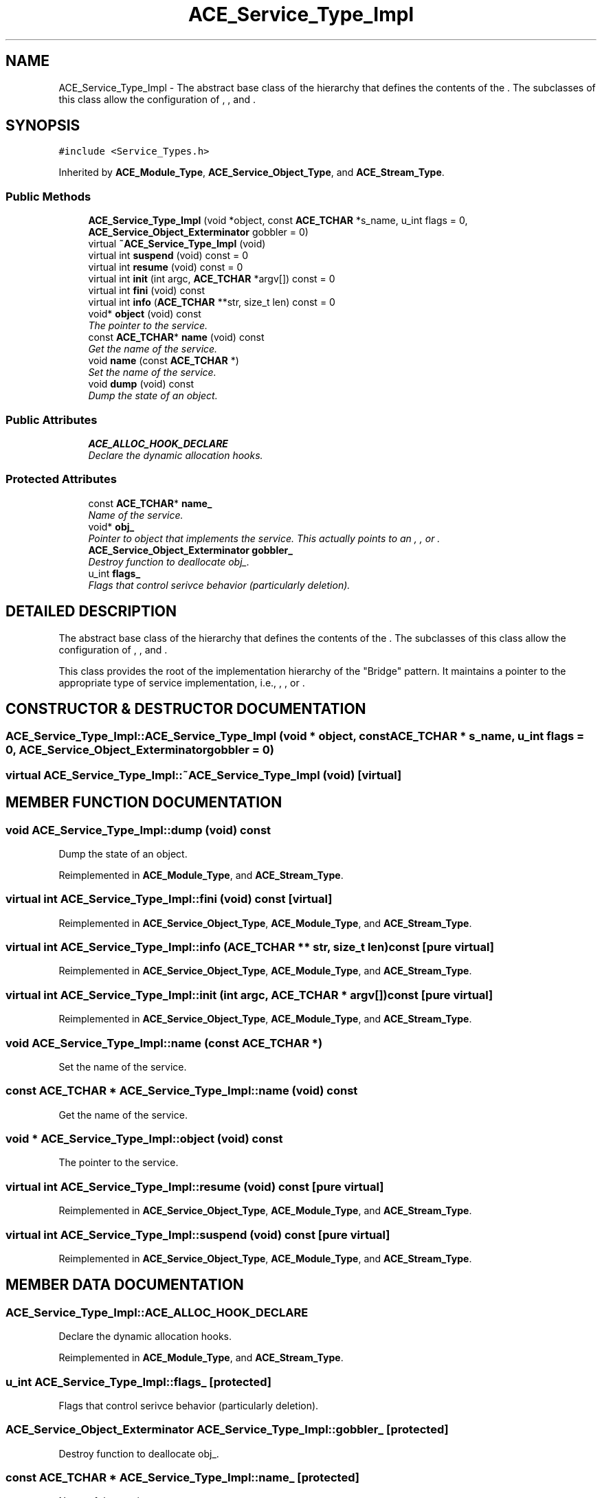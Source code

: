 .TH ACE_Service_Type_Impl 3 "5 Oct 2001" "ACE" \" -*- nroff -*-
.ad l
.nh
.SH NAME
ACE_Service_Type_Impl \- The abstract base class of the hierarchy that defines the contents of the . The subclasses of this class allow the configuration of , , and . 
.SH SYNOPSIS
.br
.PP
\fC#include <Service_Types.h>\fR
.PP
Inherited by \fBACE_Module_Type\fR, \fBACE_Service_Object_Type\fR, and \fBACE_Stream_Type\fR.
.PP
.SS Public Methods

.in +1c
.ti -1c
.RI "\fBACE_Service_Type_Impl\fR (void *object, const \fBACE_TCHAR\fR *s_name, u_int flags = 0, \fBACE_Service_Object_Exterminator\fR gobbler = 0)"
.br
.ti -1c
.RI "virtual \fB~ACE_Service_Type_Impl\fR (void)"
.br
.ti -1c
.RI "virtual int \fBsuspend\fR (void) const = 0"
.br
.ti -1c
.RI "virtual int \fBresume\fR (void) const = 0"
.br
.ti -1c
.RI "virtual int \fBinit\fR (int argc, \fBACE_TCHAR\fR *argv[]) const = 0"
.br
.ti -1c
.RI "virtual int \fBfini\fR (void) const"
.br
.ti -1c
.RI "virtual int \fBinfo\fR (\fBACE_TCHAR\fR **str, size_t len) const = 0"
.br
.ti -1c
.RI "void* \fBobject\fR (void) const"
.br
.RI "\fIThe pointer to the service.\fR"
.ti -1c
.RI "const \fBACE_TCHAR\fR* \fBname\fR (void) const"
.br
.RI "\fIGet the name of the service.\fR"
.ti -1c
.RI "void \fBname\fR (const \fBACE_TCHAR\fR *)"
.br
.RI "\fISet the name of the service.\fR"
.ti -1c
.RI "void \fBdump\fR (void) const"
.br
.RI "\fIDump the state of an object.\fR"
.in -1c
.SS Public Attributes

.in +1c
.ti -1c
.RI "\fBACE_ALLOC_HOOK_DECLARE\fR"
.br
.RI "\fIDeclare the dynamic allocation hooks.\fR"
.in -1c
.SS Protected Attributes

.in +1c
.ti -1c
.RI "const \fBACE_TCHAR\fR* \fBname_\fR"
.br
.RI "\fIName of the service.\fR"
.ti -1c
.RI "void* \fBobj_\fR"
.br
.RI "\fIPointer to object that implements the service. This actually points to an , , or .\fR"
.ti -1c
.RI "\fBACE_Service_Object_Exterminator\fR \fBgobbler_\fR"
.br
.RI "\fIDestroy function to deallocate obj_.\fR"
.ti -1c
.RI "u_int \fBflags_\fR"
.br
.RI "\fIFlags that control serivce behavior (particularly deletion).\fR"
.in -1c
.SH DETAILED DESCRIPTION
.PP 
The abstract base class of the hierarchy that defines the contents of the . The subclasses of this class allow the configuration of , , and .
.PP
.PP
 This class provides the root of the implementation hierarchy of the "Bridge" pattern. It maintains a pointer to the appropriate type of service implementation, i.e., , , or . 
.PP
.SH CONSTRUCTOR & DESTRUCTOR DOCUMENTATION
.PP 
.SS ACE_Service_Type_Impl::ACE_Service_Type_Impl (void * object, const \fBACE_TCHAR\fR * s_name, u_int flags = 0, \fBACE_Service_Object_Exterminator\fR gobbler = 0)
.PP
.SS virtual ACE_Service_Type_Impl::~ACE_Service_Type_Impl (void)\fC [virtual]\fR
.PP
.SH MEMBER FUNCTION DOCUMENTATION
.PP 
.SS void ACE_Service_Type_Impl::dump (void) const
.PP
Dump the state of an object.
.PP
Reimplemented in \fBACE_Module_Type\fR, and \fBACE_Stream_Type\fR.
.SS virtual int ACE_Service_Type_Impl::fini (void) const\fC [virtual]\fR
.PP
Reimplemented in \fBACE_Service_Object_Type\fR, \fBACE_Module_Type\fR, and \fBACE_Stream_Type\fR.
.SS virtual int ACE_Service_Type_Impl::info (\fBACE_TCHAR\fR ** str, size_t len) const\fC [pure virtual]\fR
.PP
Reimplemented in \fBACE_Service_Object_Type\fR, \fBACE_Module_Type\fR, and \fBACE_Stream_Type\fR.
.SS virtual int ACE_Service_Type_Impl::init (int argc, \fBACE_TCHAR\fR * argv[]) const\fC [pure virtual]\fR
.PP
Reimplemented in \fBACE_Service_Object_Type\fR, \fBACE_Module_Type\fR, and \fBACE_Stream_Type\fR.
.SS void ACE_Service_Type_Impl::name (const \fBACE_TCHAR\fR *)
.PP
Set the name of the service.
.PP
.SS const \fBACE_TCHAR\fR * ACE_Service_Type_Impl::name (void) const
.PP
Get the name of the service.
.PP
.SS void * ACE_Service_Type_Impl::object (void) const
.PP
The pointer to the service.
.PP
.SS virtual int ACE_Service_Type_Impl::resume (void) const\fC [pure virtual]\fR
.PP
Reimplemented in \fBACE_Service_Object_Type\fR, \fBACE_Module_Type\fR, and \fBACE_Stream_Type\fR.
.SS virtual int ACE_Service_Type_Impl::suspend (void) const\fC [pure virtual]\fR
.PP
Reimplemented in \fBACE_Service_Object_Type\fR, \fBACE_Module_Type\fR, and \fBACE_Stream_Type\fR.
.SH MEMBER DATA DOCUMENTATION
.PP 
.SS ACE_Service_Type_Impl::ACE_ALLOC_HOOK_DECLARE
.PP
Declare the dynamic allocation hooks.
.PP
Reimplemented in \fBACE_Module_Type\fR, and \fBACE_Stream_Type\fR.
.SS u_int ACE_Service_Type_Impl::flags_\fC [protected]\fR
.PP
Flags that control serivce behavior (particularly deletion).
.PP
.SS \fBACE_Service_Object_Exterminator\fR ACE_Service_Type_Impl::gobbler_\fC [protected]\fR
.PP
Destroy function to deallocate obj_.
.PP
.SS const \fBACE_TCHAR\fR * ACE_Service_Type_Impl::name_\fC [protected]\fR
.PP
Name of the service.
.PP
.SS void * ACE_Service_Type_Impl::obj_\fC [protected]\fR
.PP
Pointer to object that implements the service. This actually points to an , , or .
.PP


.SH AUTHOR
.PP 
Generated automatically by Doxygen for ACE from the source code.